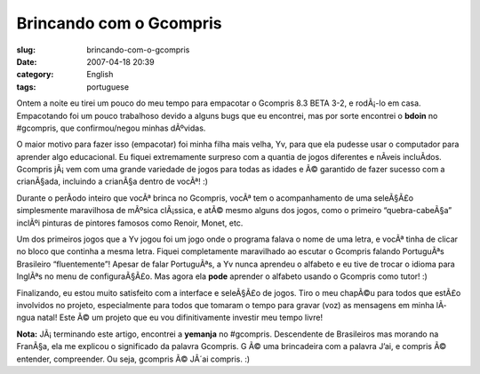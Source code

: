 Brincando com o Gcompris
########################
:slug: brincando-com-o-gcompris
:date: 2007-04-18 20:39
:category: English
:tags: portuguese

Ontem a noite eu tirei um pouco do meu tempo para empacotar o Gcompris
8.3 BETA 3-2, e rodÃ¡-lo em casa. Empacotando foi um pouco trabalhoso
devido a alguns bugs que eu encontrei, mas por sorte encontrei o
**bdoin** no #gcompris, que confirmou/negou minhas dÃºvidas.

|Gcompris 8.3 Beta 3.2|

O maior motivo para fazer isso (empacotar) foi minha filha mais velha,
Yv, para que ela pudesse usar o computador para aprender algo
educacional. Eu fiquei extremamente surpreso com a quantia de jogos
diferentes e nÃ­veis incluÃ­dos. Gcompris jÃ¡ vem com uma grande
variedade de jogos para todas as idades e Ã© garantido de fazer sucesso
com a crianÃ§ada, incluindo a crianÃ§a dentro de vocÃª! :)

|Yv playing with GCompris|

Durante o perÃ­odo inteiro que vocÃª brinca no Gcompris, vocÃª tem o
acompanhamento de uma seleÃ§Ã£o simplesmente maravilhosa de mÃºsica
clÃ¡ssica, e atÃ© mesmo alguns dos jogos, como o primeiro
“quebra-cabeÃ§a” inclÃºi pinturas de pintores famosos como Renoir,
Monet, etc.

Um dos primeiros jogos que a Yv jogou foi um jogo onde o programa falava
o nome de uma letra, e vocÃª tinha de clicar no bloco que continha a
mesma letra. Fiquei completamente maravilhado ao escutar o Gcompris
falando PortuguÃªs Brasileiro “fluentemente”! Apesar de falar
PortuguÃªs, a Yv nunca aprendeu o alfabeto e eu tive de trocar o idioma
para InglÃªs no menu de configuraÃ§Ã£o. Mas agora ela **pode** aprender
o alfabeto usando o Gcompris como tutor! :)

Finalizando, eu estou muito satisfeito com a interface e seleÃ§Ã£o de
jogos. Tiro o meu chapÃ©u para todos que estÃ£o involvidos no projeto,
especialmente para todos que tomaram o tempo para gravar (voz) as
mensagens em minha lÃ­ngua natal! Este Ã© um projeto que eu vou
difinitivamente investir meu tempo livre!

**Nota:** JÃ¡ terminando este artigo, encontrei a **yemanja** no
#gcompris. Descendente de Brasileiros mas morando na FranÃ§a, ela me
explicou o significado da palavra Gcompris. G Ã© uma brincadeira com a
palavra J’ai, e compris Ã© entender, compreender. Ou seja, gcompris Ã©
JÂ´ai compris. :)

.. |Gcompris 8.3 Beta 3.2| image:: http://farm1.static.flickr.com/232/463332940_2789880c5d.jpg
   :target: http://www.flickr.com/photos/25563799@N00/463332940/
.. |Yv playing with GCompris| image:: http://farm1.static.flickr.com/190/464390670_58b9139db1.jpg
   :target: http://www.flickr.com/photos/25563799@N00/464390670/
